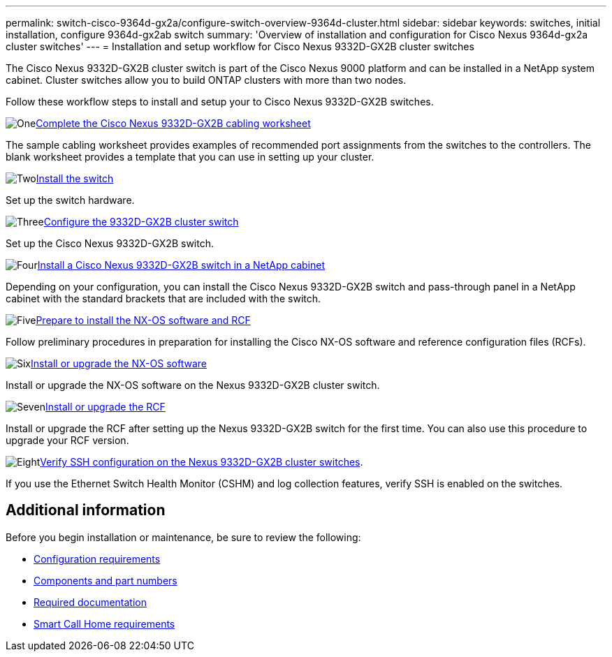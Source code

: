 ---
permalink: switch-cisco-9364d-gx2a/configure-switch-overview-9364d-cluster.html
sidebar: sidebar
keywords: switches, initial installation, configure 9364d-gx2ab switch
summary: 'Overview of installation and configuration for Cisco Nexus 9364d-gx2a cluster switches'
---
= Installation and setup workflow for Cisco Nexus 9332D-GX2B cluster switches

:icons: font
:imagesdir: ../media/

[.lead]
The Cisco Nexus 9332D-GX2B cluster switch is part of the Cisco Nexus 9000 platform and can be installed in a NetApp system cabinet. Cluster switches allow you to build ONTAP clusters with more than two nodes. 

//== Initial configuration overview

Follow these workflow steps to install and setup your to Cisco Nexus 9332D-GX2B switches.

.image:https://raw.githubusercontent.com/NetAppDocs/common/main/media/number-1.png[One]link:setup-worksheet-9332d-cluster.html[Complete the Cisco Nexus 9332D-GX2B cabling worksheet]
[role="quick-margin-para"]
The sample cabling worksheet provides examples of recommended port assignments from the switches to the controllers. The blank worksheet provides a template that you can use in setting up your cluster.

.image:https://raw.githubusercontent.com/NetAppDocs/common/main/media/number-2.png[Two]link:install-switch-9332d-cluster.html[Install the switch]
[role="quick-margin-para"]
Set up the switch hardware.

.image:https://raw.githubusercontent.com/NetAppDocs/common/main/media/number-3.png[Three]link:setup-switch-9332d-cluster.html[Configure the 9332D-GX2B cluster switch]
[role="quick-margin-para"]
Set up the Cisco Nexus 9332D-GX2B switch.

.image:https://raw.githubusercontent.com/NetAppDocs/common/main/media/number-4.png[Four]link:install-switch-and-passthrough-panel-9332d-cluster.html[Install a Cisco Nexus 9332D-GX2B switch in a NetApp cabinet]
[role="quick-margin-para"]
Depending on your configuration, you can install the Cisco Nexus 9332D-GX2B switch and pass-through panel in a NetApp cabinet with the standard brackets that are included with the switch.

.image:https://raw.githubusercontent.com/NetAppDocs/common/main/media/number-5.png[Five]link:install-nxos-overview-9332d-cluster.html[Prepare to install the NX-OS software and RCF]
[role="quick-margin-para"]
Follow preliminary procedures in preparation for installing the Cisco NX-OS software and reference configuration files (RCFs).


.image:https://raw.githubusercontent.com/NetAppDocs/common/main/media/number-6.png[Six]link:install-nxos-software-9332d-cluster.html[Install or upgrade the NX-OS software]
[role="quick-margin-para"]
Install or upgrade the NX-OS software on the Nexus 9332D-GX2B cluster switch.

.image:https://raw.githubusercontent.com/NetAppDocs/common/main/media/number-7.png[Seven]link:install-upgrade-rcf-overview-cluster.html[Install or upgrade the RCF]
[role="quick-margin-para"]
Install or upgrade the RCF after setting up the Nexus 9332D-GX2B switch for the first time. You can also use this procedure to upgrade your RCF version.

.image:https://raw.githubusercontent.com/NetAppDocs/common/main/media/number-8.png[Eight]link:configure-ssh-keys.html[Verify SSH configuration on the Nexus 9332D-GX2B cluster switches]. 
[role="quick-margin-para"]
If you use the Ethernet Switch Health Monitor (CSHM) and log collection features, verify SSH is enabled on the switches.

== Additional information

Before you begin installation or maintenance, be sure to review the following:

* link:configure-reqs-9332d-cluster.html[Configuration requirements]
* link:components-9332d-cluster.html[Components and part numbers]
* link:required-documentation-9332d-cluster.html[Required documentation]
* link:smart-call-9332d-cluster.html[Smart Call Home requirements]

// New content for OAM project, AFFFASDOC-331, 2025-MAY-06